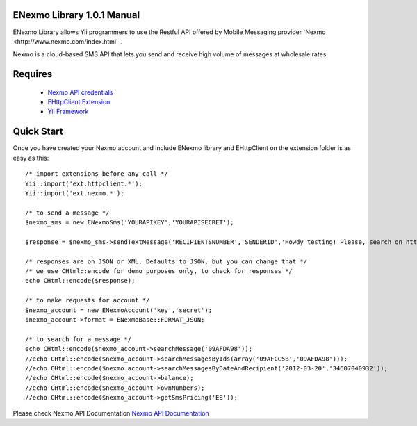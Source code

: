 =========================
ENexmo Library 1.0.1 Manual 
=========================
ENexmo Library allows Yii programmers to use the Restful API offered by Mobile 
Messaging provider `Nexmo <http://www.nexmo.com/index.html`_.

Nexmo is a cloud-based SMS API that lets you send and receive high volume 
of messages at wholesale rates.


========
Requires
========

    * `Nexmo API credentials <http://dashboard.nexmo.com/register>`_
    * `EHttpClient Extension <http://www.yiiframework.com/extension/ehttpclient/>`_
    * `Yii Framework <http://www.yiiframework.com>`_

===========
Quick Start
===========

Once you have created your Nexmo account and include ENexmo library and EHttpClient
on the extension folder is as easy as this::
	
	/* import extensions before any call */
	Yii::import('ext.httpclient.*');
	Yii::import('ext.nexmo.*');

	/* to send a message */
	$nexmo_sms = new ENexmoSms('YOURAPIKEY','YOURAPISECRET');
		
	$response = $nexmo_sms->sendTextMessage('RECIPIENTSNUMBER','SENDERID','Howdy testing! Please, search on http://www.google.com.');

	/* responses are on JSON or XML. Defaults to JSON, but you can change that */
	/* we use CHtml::encode for demo purposes only, to check for responses */
	echo CHtml::encode($response);

	/* to make requests for account */
	$nexmo_account = new ENexmoAccount('key','secret');
	$nexmo_account->format = ENexmoBase::FORMAT_JSON;

	/* to search for a message */
	echo CHtml::encode($nexmo_account->searchMessage('09AFDA98'));
	//echo CHtml::encode($nexmo_account->searchMessagesByIds(array('09AFCC5B','09AFDA98')));
	//echo CHtml::encode($nexmo_account->searchMessagesByDateAndRecipient('2012-03-20','34607040932'));
	//echo CHtml::encode($nexmo_account->balance);
	//echo CHtml::encode($nexmo_account->ownNumbers);
	//echo CHtml::encode($nexmo_account->getSmsPricing('ES'));

Please check Nexmo API Documentation `Nexmo API Documentation <http://www.nexmo.com/documentation/>`_
